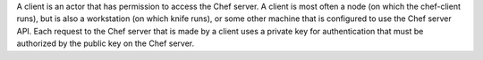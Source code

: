 .. The contents of this file may be included in multiple topics (using the includes directive).
.. The contents of this file should be modified in a way that preserves its ability to appear in multiple topics.

A client is an actor that has permission to access the Chef server. A client is most often a node (on which the chef-client runs), but is also a workstation (on which knife runs), or some other machine that is configured to use the Chef server API. Each request to the Chef server that is made by a client uses a private key for authentication that must be authorized by the public key on the Chef server.
